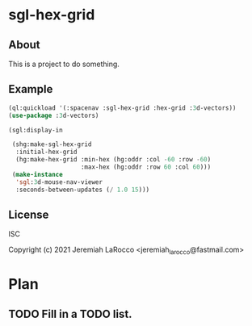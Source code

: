 
* sgl-hex-grid
** About
This is a project to do something.

** Example
#+begin_src lisp
    (ql:quickload '(:spacenav :sgl-hex-grid :hex-grid :3d-vectors))
    (use-package :3d-vectors)

    (sgl:display-in

     (shg:make-sgl-hex-grid
      :initial-hex-grid
      (hg:make-hex-grid :min-hex (hg:oddr :col -60 :row -60)
                        :max-hex (hg:oddr :row 60 :col 60)))
     (make-instance
      'sgl:3d-mouse-nav-viewer
      :seconds-between-updates (/ 1.0 15)))

#+end_src

#+RESULTS:


** License
ISC


Copyright (c) 2021 Jeremiah LaRocco <jeremiah_larocco@fastmail.com>

* Plan
** TODO Fill in a TODO list.
